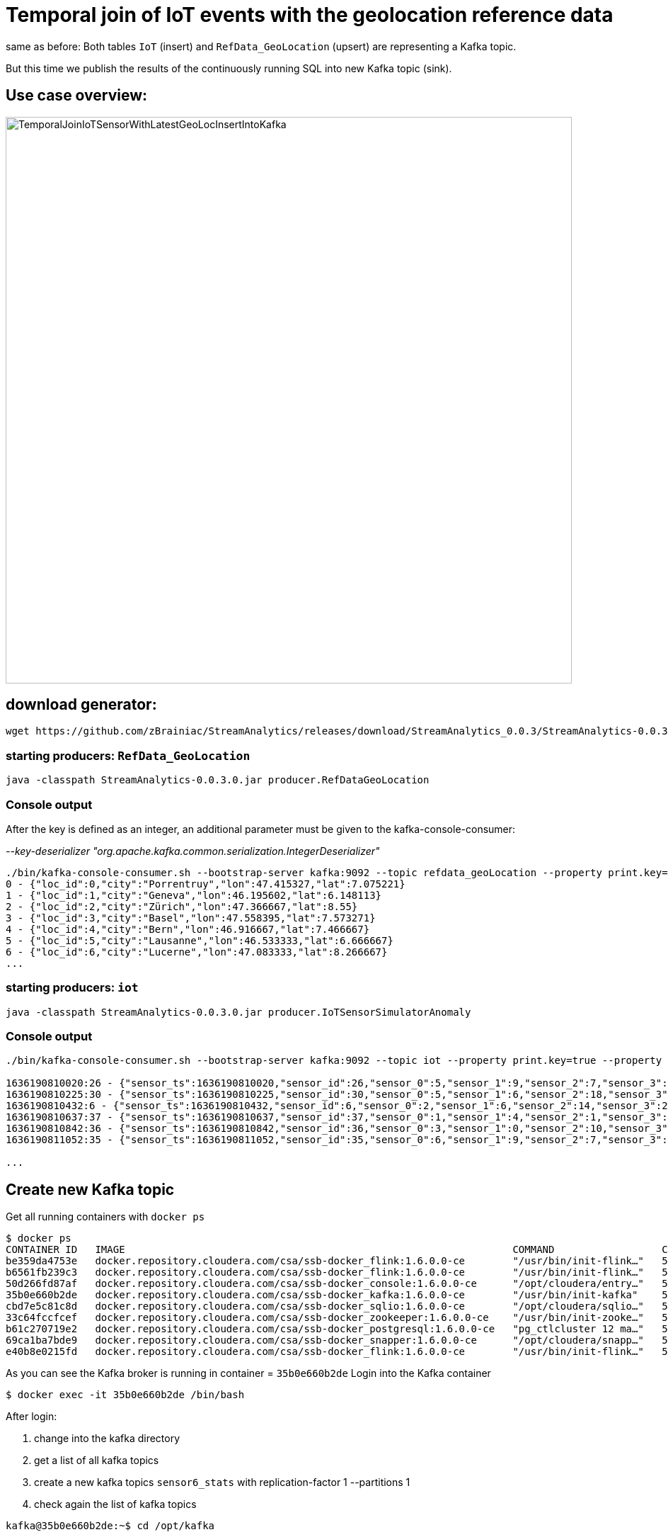 = Temporal join of IoT events with the geolocation reference data

same as before: Both tables `IoT` (insert) and `RefData_GeoLocation` (upsert) are representing a Kafka topic.

But this time we publish the results of the continuously running SQL into new Kafka topic (sink).

== Use case overview:
image::../../images/TemporalJoinIoTSensorWithLatestGeoLocInsertIntoKafka.png[width=800]

== download generator:
[source,bash]
----
wget https://github.com/zBrainiac/StreamAnalytics/releases/download/StreamAnalytics_0.0.3/StreamAnalytics-0.0.3.0.jar
----

=== starting producers: `RefData_GeoLocation`

[source,shell script]
----
java -classpath StreamAnalytics-0.0.3.0.jar producer.RefDataGeoLocation
----

=== Console output
After the key is defined as an integer, an additional parameter must be given to the kafka-console-consumer:

_--key-deserializer "org.apache.kafka.common.serialization.IntegerDeserializer"_

[source,shell script]
----
./bin/kafka-console-consumer.sh --bootstrap-server kafka:9092 --topic refdata_geoLocation --property print.key=true --property key.separator=" - " --key-deserializer "org.apache.kafka.common.serialization.IntegerDeserializer"
0 - {"loc_id":0,"city":"Porrentruy","lon":47.415327,"lat":7.075221}
1 - {"loc_id":1,"city":"Geneva","lon":46.195602,"lat":6.148113}
2 - {"loc_id":2,"city":"Zürich","lon":47.366667,"lat":8.55}
3 - {"loc_id":3,"city":"Basel","lon":47.558395,"lat":7.573271}
4 - {"loc_id":4,"city":"Bern","lon":46.916667,"lat":7.466667}
5 - {"loc_id":5,"city":"Lausanne","lon":46.533333,"lat":6.666667}
6 - {"loc_id":6,"city":"Lucerne","lon":47.083333,"lat":8.266667}
...
----

=== starting producers: `iot`

----
java -classpath StreamAnalytics-0.0.3.0.jar producer.IoTSensorSimulatorAnomaly
----

=== Console output

[source,shell script]
----
./bin/kafka-console-consumer.sh --bootstrap-server kafka:9092 --topic iot --property print.key=true --property key.separator=" - "

1636190810020:26 - {"sensor_ts":1636190810020,"sensor_id":26,"sensor_0":5,"sensor_1":9,"sensor_2":7,"sensor_3":29,"sensor_4":2,"sensor_5":39,"sensor_6":4,"sensor_7":46,"sensor_8":84,"sensor_9":45,"sensor_10":640,"sensor_11":1090}
1636190810225:30 - {"sensor_ts":1636190810225,"sensor_id":30,"sensor_0":5,"sensor_1":6,"sensor_2":18,"sensor_3":24,"sensor_4":39,"sensor_5":47,"sensor_6":35,"sensor_7":37,"sensor_8":42,"sensor_9":40,"sensor_10":842,"sensor_11":482}
1636190810432:6 - {"sensor_ts":1636190810432,"sensor_id":6,"sensor_0":2,"sensor_1":6,"sensor_2":14,"sensor_3":24,"sensor_4":41,"sensor_5":36,"sensor_6":42,"sensor_7":0,"sensor_8":27,"sensor_9":82,"sensor_10":254,"sensor_11":179}
1636190810637:37 - {"sensor_ts":1636190810637,"sensor_id":37,"sensor_0":1,"sensor_1":4,"sensor_2":1,"sensor_3":5,"sensor_4":2,"sensor_5":44,"sensor_6":40,"sensor_7":26,"sensor_8":42,"sensor_9":94,"sensor_10":357,"sensor_11":477}
1636190810842:36 - {"sensor_ts":1636190810842,"sensor_id":36,"sensor_0":3,"sensor_1":0,"sensor_2":10,"sensor_3":30,"sensor_4":23,"sensor_5":5,"sensor_6":54,"sensor_7":9,"sensor_8":21,"sensor_9":2,"sensor_10":569,"sensor_11":1016}
1636190811052:35 - {"sensor_ts":1636190811052,"sensor_id":35,"sensor_0":6,"sensor_1":9,"sensor_2":7,"sensor_3":14,"sensor_4":33,"sensor_5":23,"sensor_6":5,"sensor_7":58,"sensor_8":87,"sensor_9":50,"sensor_10":365,"sensor_11":742}

...
----
==  Create new Kafka topic

Get all running containers with `docker ps`

[source,shell]
----
$ docker ps
CONTAINER ID   IMAGE                                                                 COMMAND                  CREATED          STATUS                    PORTS                                              NAMES
be359da4753e   docker.repository.cloudera.com/csa/ssb-docker_flink:1.6.0.0-ce        "/usr/bin/init-flink…"   57 minutes ago   Up 57 minutes                                                                ssb-flink-taskmanager-1
b6561fb239c3   docker.repository.cloudera.com/csa/ssb-docker_flink:1.6.0.0-ce        "/usr/bin/init-flink…"   57 minutes ago   Up 57 minutes                                                                ssb-flink-taskmanager-2
50d266fd87af   docker.repository.cloudera.com/csa/ssb-docker_console:1.6.0.0-ce      "/opt/cloudera/entry…"   57 minutes ago   Up 56 minutes             0.0.0.0:8000->8000/tcp, 0.0.0.0:18111->18111/tcp   ssb-console-1
35b0e660b2de   docker.repository.cloudera.com/csa/ssb-docker_kafka:1.6.0.0-ce        "/usr/bin/init-kafka"    57 minutes ago   Up 56 minutes (healthy)   0.0.0.0:9092->9092/tcp                             ssb-kafka-1
cbd7e5c81c8d   docker.repository.cloudera.com/csa/ssb-docker_sqlio:1.6.0.0-ce        "/opt/cloudera/sqlio…"   57 minutes ago   Up 57 minutes (healthy)   0.0.0.0:18121->18121/tcp                           ssb-sqlio-1
33c64fccfcef   docker.repository.cloudera.com/csa/ssb-docker_zookeeper:1.6.0.0-ce    "/usr/bin/init-zooke…"   57 minutes ago   Up 57 minutes (healthy)   0.0.0.0:2181->2181/tcp                             ssb-zookeeper-1
b61c270719e2   docker.repository.cloudera.com/csa/ssb-docker_postgresql:1.6.0.0-ce   "pg_ctlcluster 12 ma…"   57 minutes ago   Up 57 minutes             0.0.0.0:5432->5432/tcp                             ssb-postgresql-1
69ca1ba7bde9   docker.repository.cloudera.com/csa/ssb-docker_snapper:1.6.0.0-ce      "/opt/cloudera/snapp…"   57 minutes ago   Up 57 minutes             8081/tcp, 0.0.0.0:18131->18131/tcp                 ssb-snapper-1
e40b8e0215fd   docker.repository.cloudera.com/csa/ssb-docker_flink:1.6.0.0-ce        "/usr/bin/init-flink…"   57 minutes ago   Up 57 minutes (healthy)   0.0.0.0:8081->8081/tcp                             ssb-flink-jobmanager-1
----
As you can see the Kafka broker is running in container = `35b0e660b2de`
Login into the Kafka container
[source,shell ]
----
$ docker exec -it 35b0e660b2de /bin/bash
----

After login:

. change into the kafka directory
. get a list of all kafka topics
. create a new kafka topics `sensor6_stats` with replication-factor 1 --partitions 1
. check again the list of kafka topics


[source,shell ]
----
kafka@35b0e660b2de:~$ cd /opt/kafka

kafka@35b0e660b2de:/opt/kafka$ ./bin/kafka-topics.sh --list --bootstrap-server localhost:9092
__consumer_offsets
__smm_producer_metrics
iot
refdata_geoLocation

kafka@35b0e660b2de:/opt/kafka$ ./bin/kafka-topics.sh --create --bootstrap-server localhost:9092 --replication-factor 1 --partitions 1 --topic sensor6_stats
Created topic sensor6_stats.

kafka@35b0e660b2de:/opt/kafka$ ./bin/kafka-topics.sh --list --bootstrap-server localhost:9092
__consumer_offsets
__smm_producer_metrics
iot
refdata_geoLocation
sensor6_stats

kafka@35b0e660b2de:/opt/kafka

----

==  Analytics Event Streaming

Once everything is up and running, you can reach the SQL Stream Builder Console at: http://localhost:8000[localhost:8000] +
The default login and password are “admin" / "admin”.

Quick intro in how to use the Streaming SQL Console: https://docs.cloudera.com/csa/1.5.1/ssb-sql-console/topics/csa-ssb-using-console.html[official SSB DOC]

=== Create a table

[source,sql]
----
SHOW Tables;
DROP TABLE `RefData_GeoLocation`;

CREATE TABLE `RefData_GeoLocation` (
  `loc_id` INT,
  `city` STRING,
  `lon` DOUBLE,
  `lat` DOUBLE,
  `eventTimestamp` TIMESTAMP(3) METADATA FROM 'timestamp',
  WATERMARK FOR `eventTimestamp` AS `eventTimestamp` - INTERVAL '15' SECONDS,
  PRIMARY KEY (loc_id) NOT ENFORCED
) COMMENT 'RefData_GeoLocation'
WITH (
  'connector' = 'upsert-kafka',
  'topic' = 'refdata_geoLocation',
  'properties.bootstrap.servers' = 'kafka:9092',
  'properties.group.id' = 'RefData_GeoLocation',
  'key.format' = 'raw',
  'value.format' = 'json'
);


DROP TABLE `IoT_Raw`;

CREATE TABLE `IoT_Raw` (
  `sensor_ts` BIGINT,
  `sensor_id` INT,
  `sensor_0` BIGINT,
  `sensor_1` BIGINT,
  `sensor_2` BIGINT,
  `sensor_3` BIGINT,
  `sensor_4` BIGINT,
  `sensor_5` BIGINT,
  `sensor_6` BIGINT,
  `sensor_7` BIGINT,
  `sensor_8` BIGINT,
  `sensor_9` BIGINT,
  `sensor_10` BIGINT,
  `sensor_11` BIGINT,
  `eventTimestamp` TIMESTAMP(3) METADATA FROM 'timestamp',
  WATERMARK FOR `eventTimestamp` AS `eventTimestamp` - INTERVAL '3' SECOND
) COMMENT 'iot_enriched_source'
WITH (
  'connector' = 'kafka',
  'topic' = 'iot',
  'properties.bootstrap.servers' = 'kafka:9092',
  'properties.auto.offset.reset' = 'earliest',
  'format' = 'json',
  'scan.startup.mode' = 'earliest-offset',
  'properties.group.id' = 'iot'
);
----

=== Create a query
This query will compute aggregates over 30-seconds windows that slide forward every second. For a specific sensor value in the record (`sensor_6`) it computes the following aggregations for each window:

* Number of events received
* Sum of the `sensor_6` value for all the events
* Average of the `sensor_6` value across all the events
* Min and max values of the `sensor_6` field
* Number of events for which the `sensor_6` value exceeds `70`

On the SSB UI:

. Click on Console (on the left bar) *> Compose > SQL*
+
. Enter `Sensor6Stats` for the *SQL Job Name* field.
+
. In the SQL box type the query shown below.
+
[source,sql]
----
INSERT INTO sensor6_stats_sink
SELECT
  i.`sensor_id` as device_id,
  geo.`city`,
  geo.`lon`,
  geo.`lat`,
  HOP_END(i.`eventTimestamp`, INTERVAL '1' SECOND, INTERVAL '30' SECOND) as windowEnd,
  count(*) as sensorCount,
  sum(`sensor_6`) as sensorSum,
  avg(cast(`sensor_6` as float)) as sensorAverage,
  min(`sensor_6`) as sensorMin,
  max(`sensor_6`) as sensorMax,
  sum(case when `sensor_6` > 70 then 1 else 0 end) as sensorGreaterThan60
FROM `IoT_Raw` i
JOIN `RefData_GeoLocation` FOR SYSTEM_TIME AS OF i.`eventTimestamp` AS geo
ON i.`sensor_id` = geo.`loc_id`
GROUP BY
  i.`sensor_id`, geo.`city`, geo.`lon`, geo.`lat`,
  HOP(i.`eventTimestamp`, INTERVAL '1' SECOND, INTERVAL '30' SECOND);
----

. Before you can execute this query, though, the `sensor6_stats_sink` table must be created in SSB, mapping it to the `sensor6_stats` Kafka topic.

+
. Since we want the topic format to be JSON, click on *Templates > cdp-local > JSON*.
+
image::../../images/template-kafka-json.png[width=300]

. This will prepend a `CREATE TABLE` DDL to the SQL script to create a table that matches the structure of your query!
+
image::../../images/template-table-ddl.png[width=800]
+
. Most of the table properties are already filled in for you. But there's one you must edit before you execute the statement: the `topic` property.
+
Edit the DDL statement and replace the `...` value of the `topic` property with the actual topic name: `sensor6_stats`.
+
image::../../images/template-table-edited.png[width=300]
+
. Click *Execute*.
+
. Scroll to the bottom of the page and you will see the log messages generated by your query execution.
+
. Let’s query the `sensor6_stats` topic to examine the data that is being written to it. Create a new job via `+ New Job`
+
NOTE: The `sensor6_stats` job will continue to run in the background. You can monitor and manage it through the *SQL Jobs* page.

+
[source,sql]
----
CREATE TABLE `sensor6_stats_source` (
    `device_id` BIGINT,
    `device_id` BIGINT,
    `city` STRING,
    `lon` DOUBLE,
    `lat` DOUBLE,
    `windowEnd` STRING,
    `sensorCount` BIGINT,
    `sensorSum` BIGINT,
    `sensorAverage` DOUBLE,
    `sensorMin` BIGINT,
    `sensorMax` BIGINT,
    `sensorGreaterThan60` BIGINT,
    `eventTimestamp` TIMESTAMP(3) METADATA FROM 'timestamp',  WATERMARK FOR `eventTimestamp` AS `eventTimestamp` - INTERVAL '3' SECOND)
WITH (
  'properties.bootstrap.servers' = 'kafka:9092',
  'properties.auto.offset.reset' = 'earliest',
  'connector' = 'kafka',
  'format' = 'json',
  'topic' = 'sensor6_stats',
  'scan.startup.mode' = 'earliest-offset',
  'properties.group.id' = 'sensor6_stats_source-consumer-1'
);
----
+
Enter the following query in the SQL field and execute it:
+
[source,sql]
----
SELECT * FROM sensor6_stats_source ;
----
+
[WARNING]
====
Make sure to stop your queries to release all resources once you finish. CSA CE is limited to a few worker tasks. You can double-check that all queries/jobs have been stopped by clicking on the SQL Jobs tab. If any jobs are still running, you can stop them from that page.
====